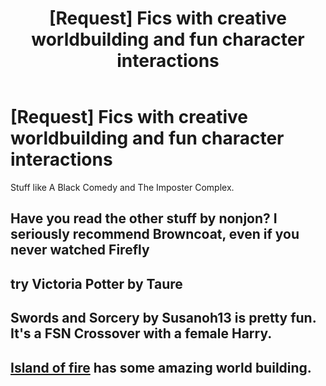 #+TITLE: [Request] Fics with creative worldbuilding and fun character interactions

* [Request] Fics with creative worldbuilding and fun character interactions
:PROPERTIES:
:Author: HatOnAFatCat
:Score: 21
:DateUnix: 1575500526.0
:DateShort: 2019-Dec-05
:FlairText: Request
:END:
Stuff like A Black Comedy and The Imposter Complex.


** Have you read the other stuff by nonjon? I seriously recommend Browncoat, even if you never watched Firefly
:PROPERTIES:
:Author: vlaaivlaai
:Score: 2
:DateUnix: 1575605466.0
:DateShort: 2019-Dec-06
:END:


** try Victoria Potter by Taure
:PROPERTIES:
:Author: Chess345
:Score: 2
:DateUnix: 1575514927.0
:DateShort: 2019-Dec-05
:END:


** Swords and Sorcery by Susanoh13 is pretty fun. It's a FSN Crossover with a female Harry.
:PROPERTIES:
:Author: Overlap1
:Score: 1
:DateUnix: 1575598770.0
:DateShort: 2019-Dec-06
:END:


** [[https://archiveofourown.org/series/205025][Island of fire]] has some amazing world building.
:PROPERTIES:
:Author: Jekib110
:Score: 1
:DateUnix: 1575646117.0
:DateShort: 2019-Dec-06
:END:
